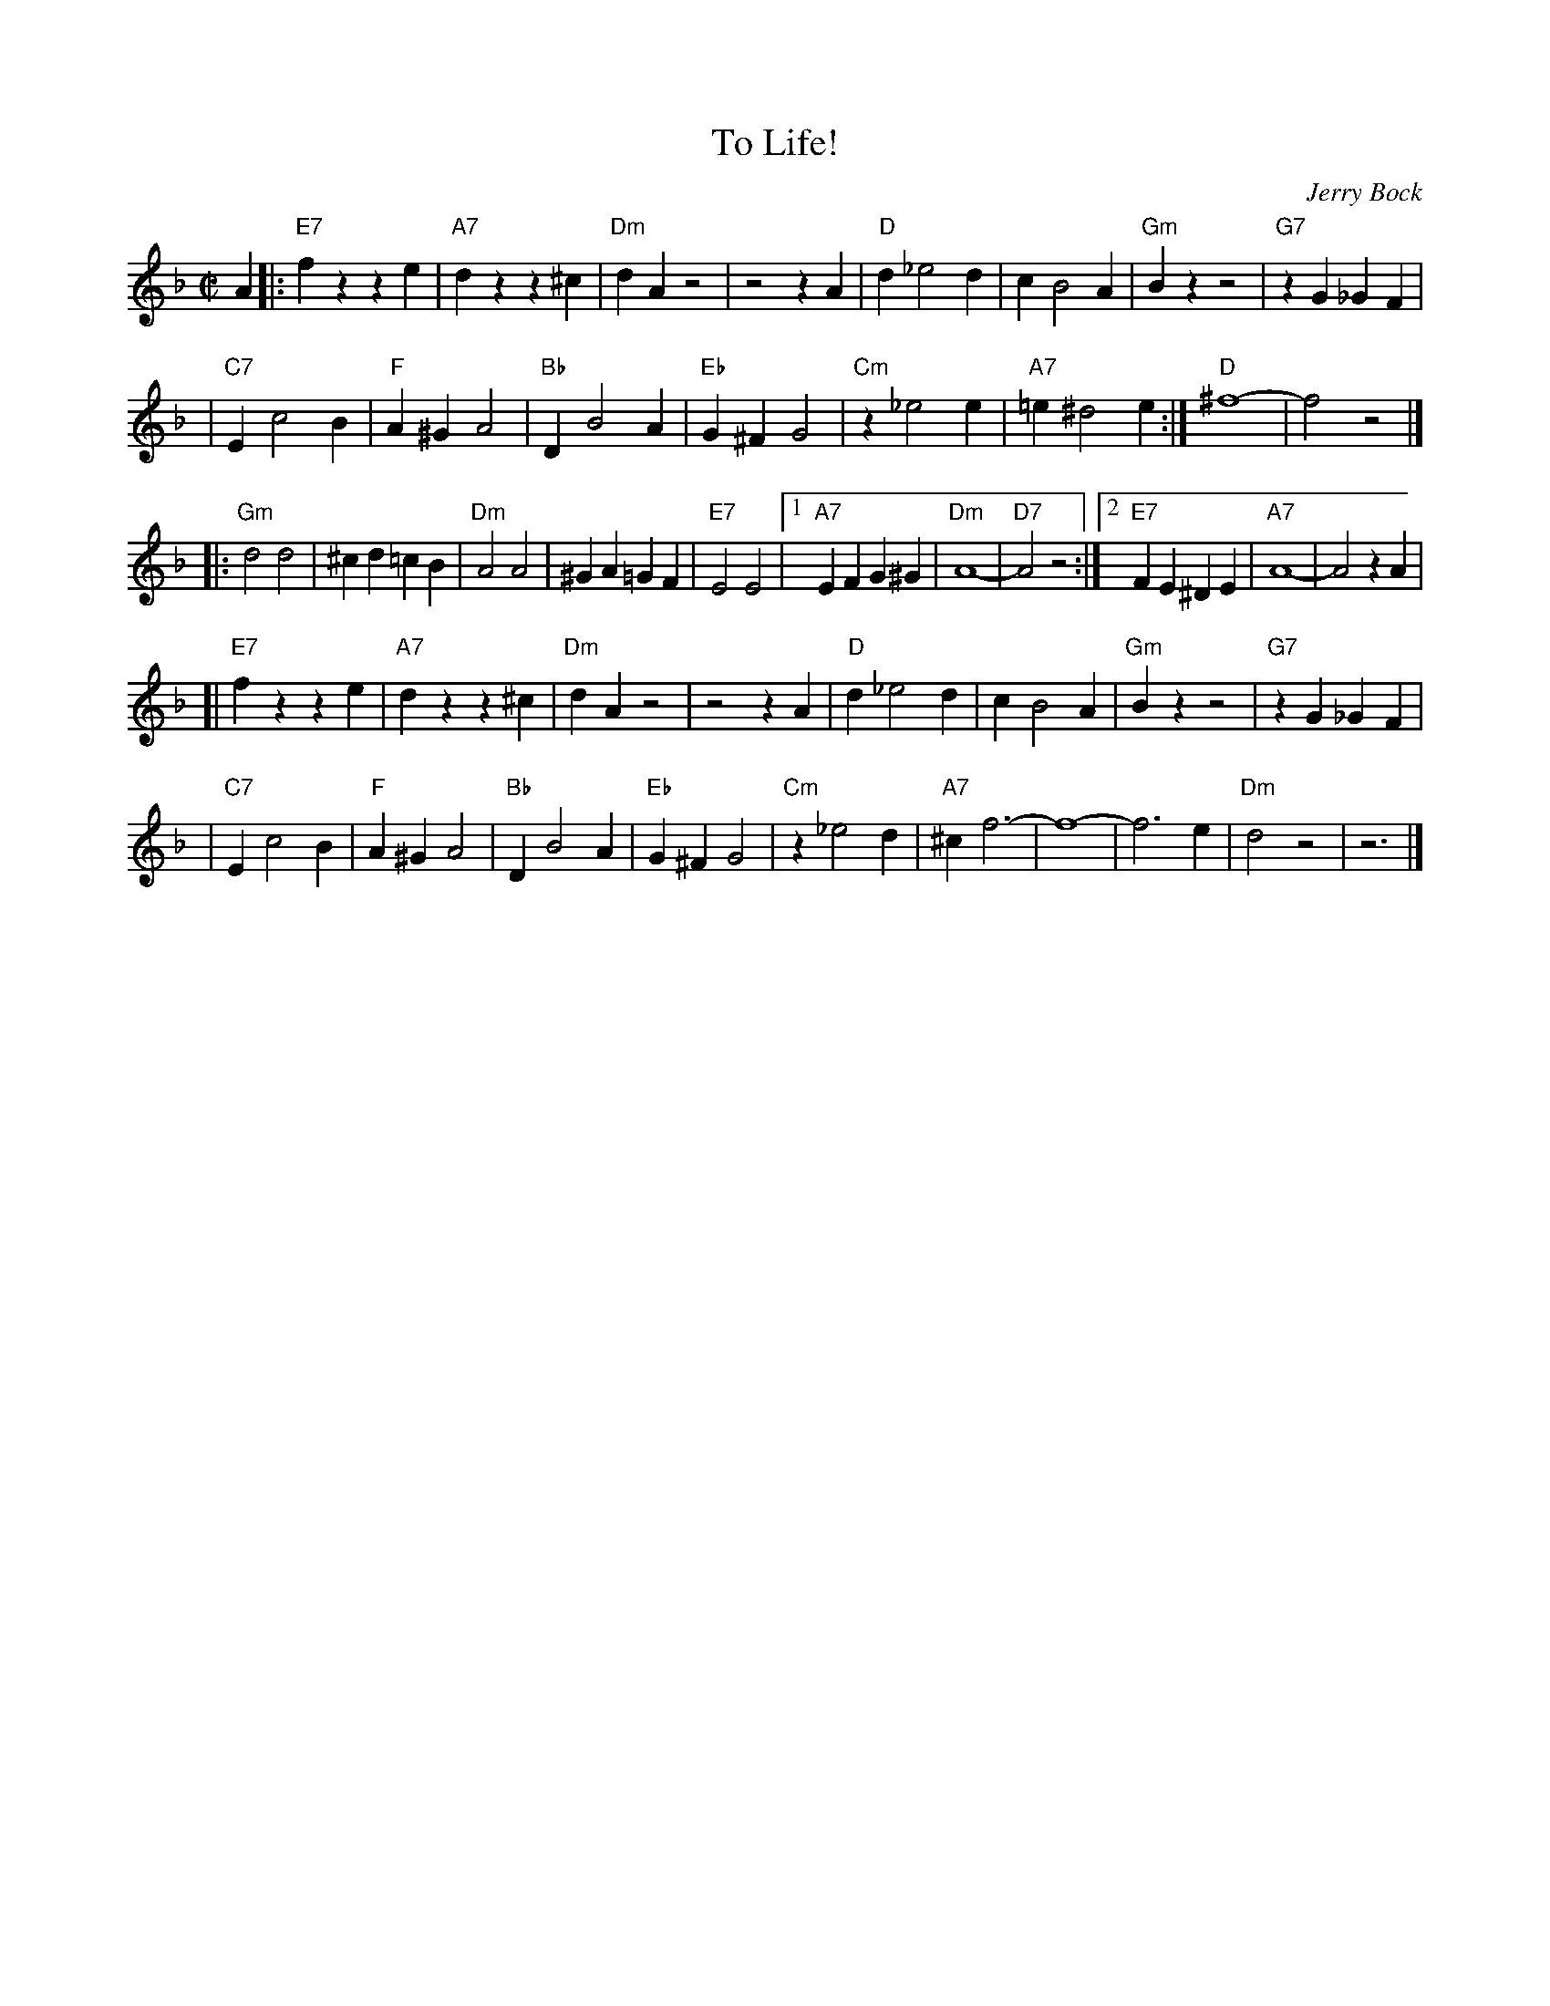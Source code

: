 X: 1
T: To Life!
C: Jerry Bock
N: From the musical "Fiddler on the Roof"
M: C|
L: 1/4
K: Dm
A \
|: "E7"fz ze | "A7"dz z^c | "Dm"dA z2 | z2 zA \
|  "D"d _e2 d | c B2 A | "Gm"Bz z2 | "G7"zG _GF |
|  "C7"E c2 B | "F"A^G A2 | "Bb"D B2 A | "Eb"G^F G2 \
|  "Cm"z_e2 e | "A7"=e ^d2 e :| "D"^f4- | f2 z2 |]
|: "Gm"d2 d2 | ^cd =cB | "Dm"A2 A2 | ^GA =GF \
|  "E7"E2 E2 |1 "A7"EF G^G | "Dm"A4- | "D7"A2 z2 :|2 "E7"FE ^DE | "A7"A4- | A2 zA |
[| "E7"fz ze | "A7"dz z^c | "Dm"dA z2 | z2 zA \
|  "D"d _e2 d | c B2 A | "Gm"Bz z2 | "G7"zG _GF |
|  "C7"E c2 B | "F"A^G A2 | "Bb"D B2 A | "Eb"G^F G2 \
|  "Cm"z_e2 d | "A7"^c f3- | f4- | f3 e \
|  "Dm"d2 z2 | z3 |]
